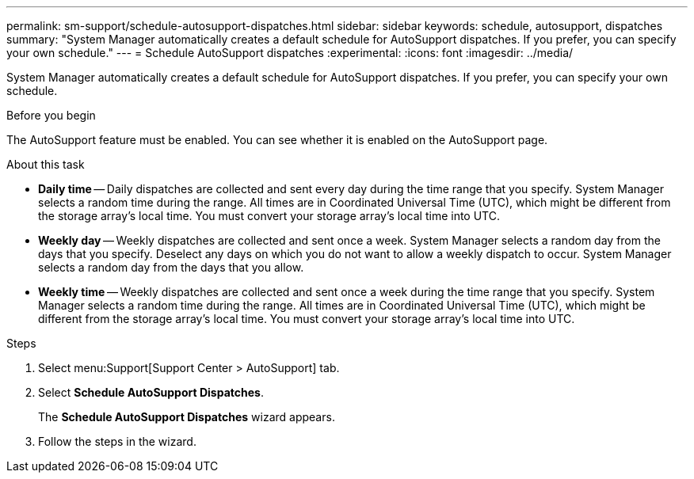 ---
permalink: sm-support/schedule-autosupport-dispatches.html
sidebar: sidebar
keywords: schedule, autosupport, dispatches
summary: "System Manager automatically creates a default schedule for AutoSupport dispatches. If you prefer, you can specify your own schedule."
---
= Schedule AutoSupport dispatches
:experimental:
:icons: font
:imagesdir: ../media/

[.lead]
System Manager automatically creates a default schedule for AutoSupport dispatches. If you prefer, you can specify your own schedule.

.Before you begin

The AutoSupport feature must be enabled. You can see whether it is enabled on the AutoSupport page.

.About this task

* *Daily time* -- Daily dispatches are collected and sent every day during the time range that you specify. System Manager selects a random time during the range. All times are in Coordinated Universal Time (UTC), which might be different from the storage array's local time. You must convert your storage array's local time into UTC.
* *Weekly day* -- Weekly dispatches are collected and sent once a week. System Manager selects a random day from the days that you specify. Deselect any days on which you do not want to allow a weekly dispatch to occur. System Manager selects a random day from the days that you allow.
* *Weekly time* -- Weekly dispatches are collected and sent once a week during the time range that you specify. System Manager selects a random time during the range. All times are in Coordinated Universal Time (UTC), which might be different from the storage array's local time. You must convert your storage array's local time into UTC.

.Steps

. Select menu:Support[Support Center > AutoSupport] tab.
. Select *Schedule AutoSupport Dispatches*.
+
The *Schedule AutoSupport Dispatches* wizard appears.

. Follow the steps in the wizard.
